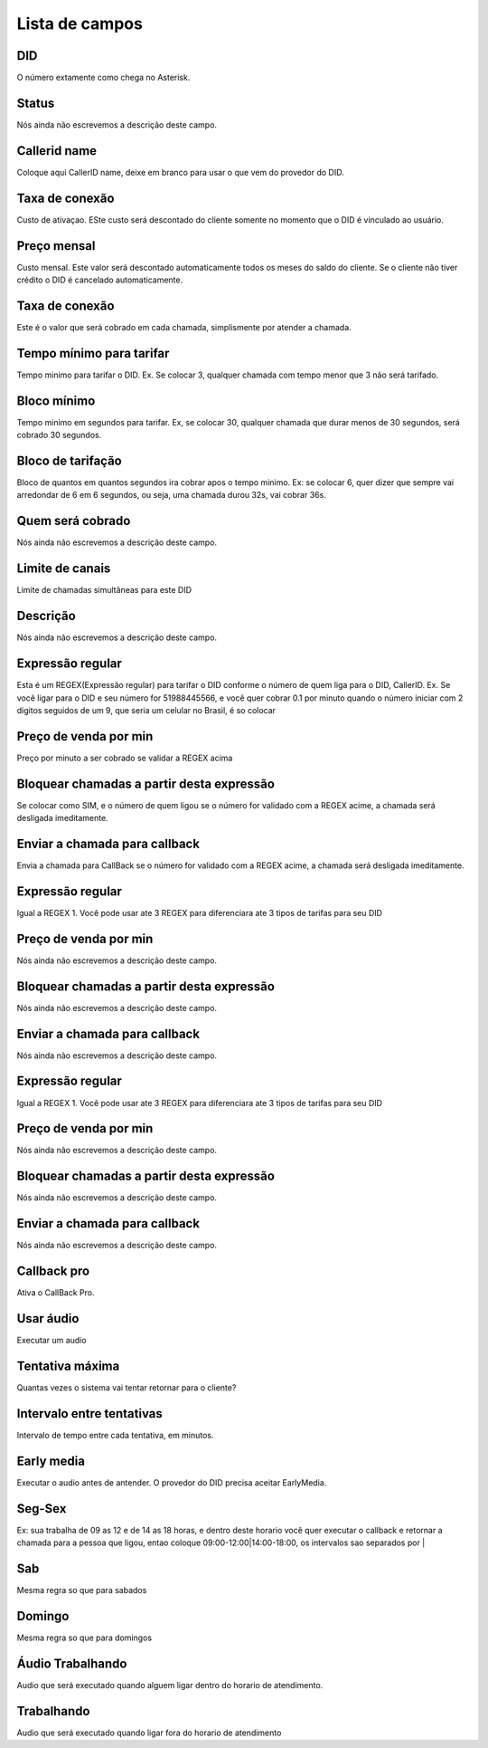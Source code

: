 .. _did-menu-list:

***************
Lista de campos
***************



.. _did-did:

DID
"""

| O número extamente como chega no Asterisk.




.. _did-activated:

Status
""""""

| Nós ainda não escrevemos a descrição deste campo.




.. _did-callerid:

Callerid name
"""""""""""""

| Coloque aqui CallerID name, deixe em branco para usar o que vem do provedor do DID.




.. _did-connection_charge:

Taxa de conexão
""""""""""""""""

| Custo de ativaçao. ESte custo será descontado do cliente somente no momento que o DID é vinculado ao usuário.




.. _did-fixrate:

Preço mensal
"""""""""""""

| Custo mensal. Este valor será descontado automaticamente todos os meses do saldo do cliente. Se o cliente não tiver crédito o DID é cancelado automaticamente.




.. _did-connection_sell:

Taxa de conexão
""""""""""""""""

| Este é o valor que será cobrado em cada chamada, simplismente por atender a chamada.




.. _did-minimal_time_charge:

Tempo mínimo para tarifar
""""""""""""""""""""""""""

| Tempo minimo para tarifar o DID. Ex. Se colocar 3, qualquer chamada com tempo menor que 3 não será tarifado.




.. _did-initblock:

Bloco mínimo
"""""""""""""

| Tempo minimo em segundos para tarifar. Ex, se colocar 30, qualquer chamada que durar menos de 30 segundos, será cobrado 30 segundos.




.. _did-increment:

Bloco de tarifação
""""""""""""""""""""

| Bloco de quantos em quantos segundos ira cobrar apos o tempo minimo. Ex: se colocar 6, quer dizer que sempre vai arredondar de 6 em 6 segundos, ou seja, uma chamada durou 32s, vai cobrar 36s.




.. _did-charge_of:

Quem será cobrado
""""""""""""""""""

| Nós ainda não escrevemos a descrição deste campo.




.. _did-calllimit:

Limite de canais
""""""""""""""""

| Limite de chamadas simultâneas para este DID




.. _did-description:

Descrição
"""""""""""

| Nós ainda não escrevemos a descrição deste campo.




.. _did-expression_1:

Expressão regular
""""""""""""""""""

| Esta é um REGEX(Expressão regular) para tarifar o DID conforme o número de quem liga para o DID, CallerID. Ex. Se você ligar para o DID e seu número for 51988445566, e você quer cobrar 0.1 por minuto quando o número iniciar com 2 digitos seguidos de um 9, que seria um celular no Brasil, é so colocar




.. _did-selling_rate_1:

Preço de venda por min
"""""""""""""""""""""""

| Preço por minuto a ser cobrado se validar a REGEX acima




.. _did-block_expression_1:

Bloquear chamadas a partir desta expressão
"""""""""""""""""""""""""""""""""""""""""""

| Se colocar como SIM, e o número de quem ligou se o número for validado com a REGEX acime, a chamada será desligada imeditamente.




.. _did-send_to_callback_1:

Enviar a chamada para callback
""""""""""""""""""""""""""""""

| Envia a chamada para CallBack se o número for  validado com a REGEX acime, a chamada será desligada imeditamente.




.. _did-expression_2:

Expressão regular
""""""""""""""""""

| Igual a REGEX 1. Você pode usar ate 3 REGEX para diferenciara ate 3 tipos de tarifas para seu DID




.. _did-selling_rate_2:

Preço de venda por min
"""""""""""""""""""""""

| Nós ainda não escrevemos a descrição deste campo.




.. _did-block_expression_2:

Bloquear chamadas a partir desta expressão
"""""""""""""""""""""""""""""""""""""""""""

| Nós ainda não escrevemos a descrição deste campo.




.. _did-send_to_callback_2:

Enviar a chamada para callback
""""""""""""""""""""""""""""""

| Nós ainda não escrevemos a descrição deste campo.




.. _did-expression_3:

Expressão regular
""""""""""""""""""

| Igual a REGEX 1. Você pode usar ate 3 REGEX para diferenciara ate 3 tipos de tarifas para seu DID




.. _did-selling_rate_3:

Preço de venda por min
"""""""""""""""""""""""

| Nós ainda não escrevemos a descrição deste campo.




.. _did-block_expression_3:

Bloquear chamadas a partir desta expressão
"""""""""""""""""""""""""""""""""""""""""""

| Nós ainda não escrevemos a descrição deste campo.




.. _did-send_to_callback_3:

Enviar a chamada para callback
""""""""""""""""""""""""""""""

| Nós ainda não escrevemos a descrição deste campo.




.. _did-cbr:

Callback pro
""""""""""""

| Ativa o CallBack Pro.




.. _did-cbr_ua:

Usar áudio
"""""""""""

| Executar um audio




.. _did-cbr_total_try:

Tentativa máxima
"""""""""""""""""

| Quantas vezes o sistema vai tentar retornar para o cliente?




.. _did-cbr_time_try:

Intervalo entre tentativas
""""""""""""""""""""""""""

| Intervalo de tempo entre cada tentativa, em minutos.




.. _did-cbr_em:

Early media
"""""""""""

| Executar o audio antes de antender. O provedor do DID precisa aceitar EarlyMedia.




.. _did-TimeOfDay_monFri:

Seg-Sex
"""""""

| Ex: sua trabalha de 09 as 12 e de 14 as 18 horas, e dentro deste horario você quer executar o callback e retornar a chamada para a pessoa que ligou, entao coloque 09:00-12:00|14:00-18:00, os intervalos sao separados por |




.. _did-TimeOfDay_sat:

Sab
"""

| Mesma regra so que para sabados




.. _did-TimeOfDay_sun:

Domingo
"""""""

| Mesma regra so que para domingos




.. _did-workaudio:

Áudio Trabalhando
""""""""""""""""""

| Audio que será executado quando alguem ligar dentro do horario de atendimento.




.. _did-noworkaudio:

Trabalhando
"""""""""""

| Audio que será executado quando ligar fora do horario de atendimento



